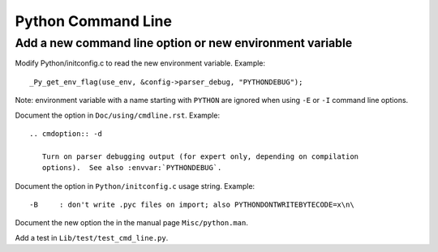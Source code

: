 +++++++++++++++++++
Python Command Line
+++++++++++++++++++

Add a new command line option or new environment variable
=========================================================

Modify Python/initconfig.c to read the new environment variable. Example::

    _Py_get_env_flag(use_env, &config->parser_debug, "PYTHONDEBUG");

Note: environment variable with a name starting with ``PYTHON`` are ignored
when using ``-E`` or ``-I`` command line options.

Document the option in ``Doc/using/cmdline.rst``. Example::

    .. cmdoption:: -d

       Turn on parser debugging output (for expert only, depending on compilation
       options).  See also :envvar:`PYTHONDEBUG`.

Document the option in ``Python/initconfig.c`` usage string. Example::

    -B     : don't write .pyc files on import; also PYTHONDONTWRITEBYTECODE=x\n\

Document the new option the in the manual page ``Misc/python.man``.

Add a test in ``Lib/test/test_cmd_line.py``.
